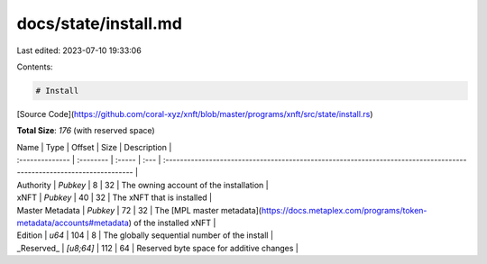 docs/state/install.md
=====================

Last edited: 2023-07-10 19:33:06

Contents:

.. code-block:: md

    # Install

[Source Code](https://github.com/coral-xyz/xnft/blob/master/programs/xnft/src/state/install.rs)

**Total Size**: `176` (with reserved space)

| Name            | Type      | Offset | Size | Description                                                                                                          |
| :-------------- | :-------- | :----- | :--- | :------------------------------------------------------------------------------------------------------------------- |
| Authority       | `Pubkey`  | 8      | 32   | The owning account of the installation                                                                               |
| xNFT            | `Pubkey`  | 40     | 32   | The xNFT that is installed                                                                                           |
| Master Metadata | `Pubkey`  | 72     | 32   | The [MPL master metadata](https://docs.metaplex.com/programs/token-metadata/accounts#metadata) of the installed xNFT |
| Edition         | `u64`     | 104    | 8    | The globally sequential number of the install                                                                        |
| _Reserved_      | `[u8;64]` | 112    | 64   | Reserved byte space for additive changes                                                                             |



